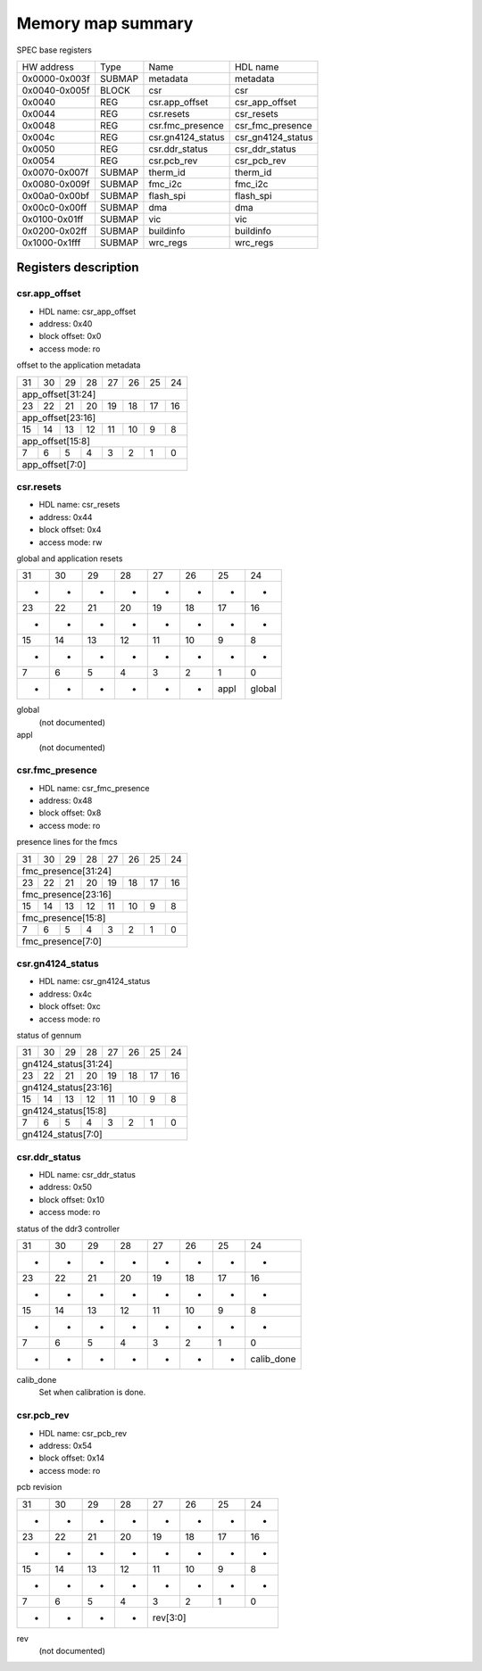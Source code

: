 .. SPDX-FileCopyrightText: 2022 CERN (home.cern)
..
.. SPDX-License-Identifier: CC-BY-SA-4.0

##################
Memory map summary
##################

SPEC base registers

+---------------+--------+-------------------+-------------------+
| HW address    | Type   | Name              | HDL name          |
+---------------+--------+-------------------+-------------------+
| 0x0000-0x003f | SUBMAP | metadata          | metadata          |
+---------------+--------+-------------------+-------------------+
| 0x0040-0x005f | BLOCK  | csr               | csr               |
+---------------+--------+-------------------+-------------------+
| 0x0040        | REG    | csr.app_offset    | csr_app_offset    |
+---------------+--------+-------------------+-------------------+
| 0x0044        | REG    | csr.resets        | csr_resets        |
+---------------+--------+-------------------+-------------------+
| 0x0048        | REG    | csr.fmc_presence  | csr_fmc_presence  |
+---------------+--------+-------------------+-------------------+
| 0x004c        | REG    | csr.gn4124_status | csr_gn4124_status |
+---------------+--------+-------------------+-------------------+
| 0x0050        | REG    | csr.ddr_status    | csr_ddr_status    |
+---------------+--------+-------------------+-------------------+
| 0x0054        | REG    | csr.pcb_rev       | csr_pcb_rev       |
+---------------+--------+-------------------+-------------------+
| 0x0070-0x007f | SUBMAP | therm_id          | therm_id          |
+---------------+--------+-------------------+-------------------+
| 0x0080-0x009f | SUBMAP | fmc_i2c           | fmc_i2c           |
+---------------+--------+-------------------+-------------------+
| 0x00a0-0x00bf | SUBMAP | flash_spi         | flash_spi         |
+---------------+--------+-------------------+-------------------+
| 0x00c0-0x00ff | SUBMAP | dma               | dma               |
+---------------+--------+-------------------+-------------------+
| 0x0100-0x01ff | SUBMAP | vic               | vic               |
+---------------+--------+-------------------+-------------------+
| 0x0200-0x02ff | SUBMAP | buildinfo         | buildinfo         |
+---------------+--------+-------------------+-------------------+
| 0x1000-0x1fff | SUBMAP | wrc_regs          | wrc_regs          |
+---------------+--------+-------------------+-------------------+

Registers description
=====================
csr.app_offset
--------------


* HDL name:  csr_app_offset
* address:  0x40
* block offset:  0x0
* access mode:  ro

offset to the application metadata


+---+---+---+---+---+---+---+---+
| 31| 30| 29| 28| 27| 26| 25| 24|
+---+---+---+---+---+---+---+---+
|              app_offset[31:24]|
+---+---+---+---+---+---+---+---+
| 23| 22| 21| 20| 19| 18| 17| 16|
+---+---+---+---+---+---+---+---+
|              app_offset[23:16]|
+---+---+---+---+---+---+---+---+
| 15| 14| 13| 12| 11| 10|  9|  8|
+---+---+---+---+---+---+---+---+
|               app_offset[15:8]|
+---+---+---+---+---+---+---+---+
|  7|  6|  5|  4|  3|  2|  1|  0|
+---+---+---+---+---+---+---+---+
|                app_offset[7:0]|
+---+---+---+---+---+---+---+---+

csr.resets
----------


* HDL name:  csr_resets
* address:  0x44
* block offset:  0x4
* access mode:  rw

global and application resets


+------+------+------+------+------+------+------+------+
|    31|    30|    29|    28|    27|    26|    25|    24|
+------+------+------+------+------+------+------+------+
|     -|     -|     -|     -|     -|     -|     -|     -|
+------+------+------+------+------+------+------+------+
|    23|    22|    21|    20|    19|    18|    17|    16|
+------+------+------+------+------+------+------+------+
|     -|     -|     -|     -|     -|     -|     -|     -|
+------+------+------+------+------+------+------+------+
|    15|    14|    13|    12|    11|    10|     9|     8|
+------+------+------+------+------+------+------+------+
|     -|     -|     -|     -|     -|     -|     -|     -|
+------+------+------+------+------+------+------+------+
|     7|     6|     5|     4|     3|     2|     1|     0|
+------+------+------+------+------+------+------+------+
|     -|     -|     -|     -|     -|     -|  appl|global|
+------+------+------+------+------+------+------+------+

global
  (not documented)
appl
  (not documented)

csr.fmc_presence
----------------


* HDL name:  csr_fmc_presence
* address:  0x48
* block offset:  0x8
* access mode:  ro

presence lines for the fmcs


+---+---+---+---+---+---+---+---+
| 31| 30| 29| 28| 27| 26| 25| 24|
+---+---+---+---+---+---+---+---+
|            fmc_presence[31:24]|
+---+---+---+---+---+---+---+---+
| 23| 22| 21| 20| 19| 18| 17| 16|
+---+---+---+---+---+---+---+---+
|            fmc_presence[23:16]|
+---+---+---+---+---+---+---+---+
| 15| 14| 13| 12| 11| 10|  9|  8|
+---+---+---+---+---+---+---+---+
|             fmc_presence[15:8]|
+---+---+---+---+---+---+---+---+
|  7|  6|  5|  4|  3|  2|  1|  0|
+---+---+---+---+---+---+---+---+
|              fmc_presence[7:0]|
+---+---+---+---+---+---+---+---+

csr.gn4124_status
-----------------


* HDL name:  csr_gn4124_status
* address:  0x4c
* block offset:  0xc
* access mode:  ro

status of gennum


+---+---+---+---+---+---+---+---+
| 31| 30| 29| 28| 27| 26| 25| 24|
+---+---+---+---+---+---+---+---+
|           gn4124_status[31:24]|
+---+---+---+---+---+---+---+---+
| 23| 22| 21| 20| 19| 18| 17| 16|
+---+---+---+---+---+---+---+---+
|           gn4124_status[23:16]|
+---+---+---+---+---+---+---+---+
| 15| 14| 13| 12| 11| 10|  9|  8|
+---+---+---+---+---+---+---+---+
|            gn4124_status[15:8]|
+---+---+---+---+---+---+---+---+
|  7|  6|  5|  4|  3|  2|  1|  0|
+---+---+---+---+---+---+---+---+
|             gn4124_status[7:0]|
+---+---+---+---+---+---+---+---+

csr.ddr_status
--------------


* HDL name:  csr_ddr_status
* address:  0x50
* block offset:  0x10
* access mode:  ro

status of the ddr3 controller


+----------+----------+----------+----------+----------+----------+----------+----------+
|        31|        30|        29|        28|        27|        26|        25|        24|
+----------+----------+----------+----------+----------+----------+----------+----------+
|         -|         -|         -|         -|         -|         -|         -|         -|
+----------+----------+----------+----------+----------+----------+----------+----------+
|        23|        22|        21|        20|        19|        18|        17|        16|
+----------+----------+----------+----------+----------+----------+----------+----------+
|         -|         -|         -|         -|         -|         -|         -|         -|
+----------+----------+----------+----------+----------+----------+----------+----------+
|        15|        14|        13|        12|        11|        10|         9|         8|
+----------+----------+----------+----------+----------+----------+----------+----------+
|         -|         -|         -|         -|         -|         -|         -|         -|
+----------+----------+----------+----------+----------+----------+----------+----------+
|         7|         6|         5|         4|         3|         2|         1|         0|
+----------+----------+----------+----------+----------+----------+----------+----------+
|         -|         -|         -|         -|         -|         -|         -|calib_done|
+----------+----------+----------+----------+----------+----------+----------+----------+

calib_done
  Set when calibration is done.

csr.pcb_rev
-----------


* HDL name:  csr_pcb_rev
* address:  0x54
* block offset:  0x14
* access mode:  ro

pcb revision


+--+--+--+--+--+--+--+--+
|31|30|29|28|27|26|25|24|
+--+--+--+--+--+--+--+--+
| -| -| -| -| -| -| -| -|
+--+--+--+--+--+--+--+--+
|23|22|21|20|19|18|17|16|
+--+--+--+--+--+--+--+--+
| -| -| -| -| -| -| -| -|
+--+--+--+--+--+--+--+--+
|15|14|13|12|11|10| 9| 8|
+--+--+--+--+--+--+--+--+
| -| -| -| -| -| -| -| -|
+--+--+--+--+--+--+--+--+
| 7| 6| 5| 4| 3| 2| 1| 0|
+--+--+--+--+--+--+--+--+
| -| -| -| -|   rev[3:0]|
+--+--+--+--+--+--+--+--+

rev
  (not documented)

